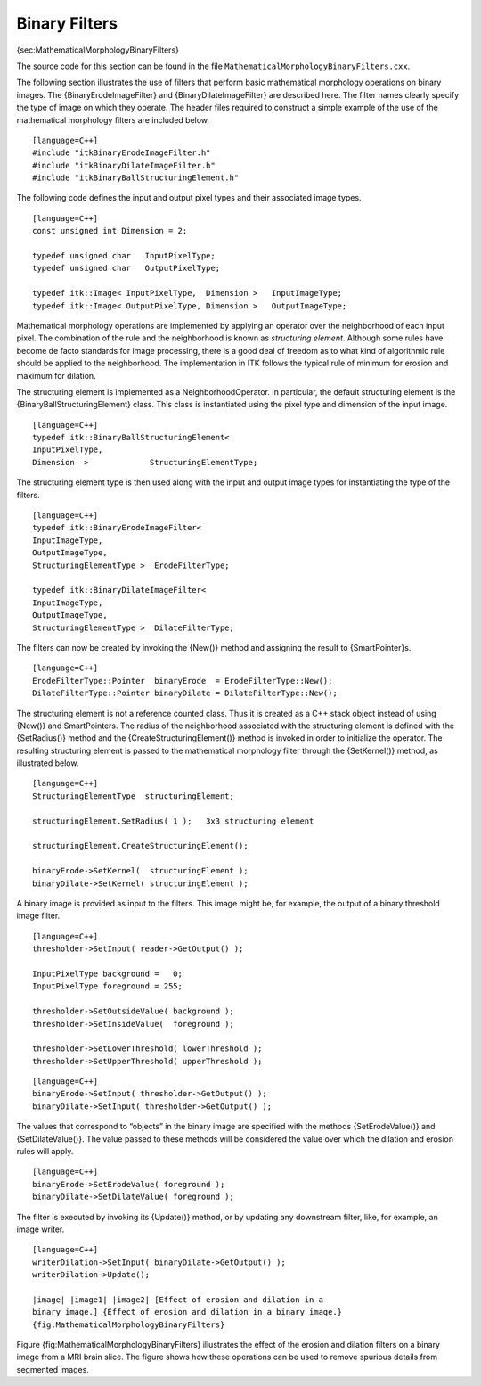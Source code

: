 Binary Filters
^^^^^^^^^^^^^^

{sec:MathematicalMorphologyBinaryFilters}

The source code for this section can be found in the file
``MathematicalMorphologyBinaryFilters.cxx``.

The following section illustrates the use of filters that perform basic
mathematical morphology operations on binary images. The
{BinaryErodeImageFilter} and {BinaryDilateImageFilter} are described
here. The filter names clearly specify the type of image on which they
operate. The header files required to construct a simple example of the
use of the mathematical morphology filters are included below.

::

    [language=C++]
    #include "itkBinaryErodeImageFilter.h"
    #include "itkBinaryDilateImageFilter.h"
    #include "itkBinaryBallStructuringElement.h"

The following code defines the input and output pixel types and their
associated image types.

::

    [language=C++]
    const unsigned int Dimension = 2;

    typedef unsigned char   InputPixelType;
    typedef unsigned char   OutputPixelType;

    typedef itk::Image< InputPixelType,  Dimension >   InputImageType;
    typedef itk::Image< OutputPixelType, Dimension >   OutputImageType;

Mathematical morphology operations are implemented by applying an
operator over the neighborhood of each input pixel. The combination of
the rule and the neighborhood is known as *structuring element*.
Although some rules have become de facto standards for image processing,
there is a good deal of freedom as to what kind of algorithmic rule
should be applied to the neighborhood. The implementation in ITK follows
the typical rule of minimum for erosion and maximum for dilation.

The structuring element is implemented as a NeighborhoodOperator. In
particular, the default structuring element is the
{BinaryBallStructuringElement} class. This class is instantiated using
the pixel type and dimension of the input image.

::

    [language=C++]
    typedef itk::BinaryBallStructuringElement<
    InputPixelType,
    Dimension  >             StructuringElementType;

The structuring element type is then used along with the input and
output image types for instantiating the type of the filters.

::

    [language=C++]
    typedef itk::BinaryErodeImageFilter<
    InputImageType,
    OutputImageType,
    StructuringElementType >  ErodeFilterType;

    typedef itk::BinaryDilateImageFilter<
    InputImageType,
    OutputImageType,
    StructuringElementType >  DilateFilterType;

The filters can now be created by invoking the {New()} method and
assigning the result to {SmartPointer}s.

::

    [language=C++]
    ErodeFilterType::Pointer  binaryErode  = ErodeFilterType::New();
    DilateFilterType::Pointer binaryDilate = DilateFilterType::New();

The structuring element is not a reference counted class. Thus it is
created as a C++ stack object instead of using {New()} and
SmartPointers. The radius of the neighborhood associated with the
structuring element is defined with the {SetRadius()} method and the
{CreateStructuringElement()} method is invoked in order to initialize
the operator. The resulting structuring element is passed to the
mathematical morphology filter through the {SetKernel()} method, as
illustrated below.

::

    [language=C++]
    StructuringElementType  structuringElement;

    structuringElement.SetRadius( 1 );   3x3 structuring element

    structuringElement.CreateStructuringElement();

    binaryErode->SetKernel(  structuringElement );
    binaryDilate->SetKernel( structuringElement );

A binary image is provided as input to the filters. This image might be,
for example, the output of a binary threshold image filter.

::

    [language=C++]
    thresholder->SetInput( reader->GetOutput() );

    InputPixelType background =   0;
    InputPixelType foreground = 255;

    thresholder->SetOutsideValue( background );
    thresholder->SetInsideValue(  foreground );

    thresholder->SetLowerThreshold( lowerThreshold );
    thresholder->SetUpperThreshold( upperThreshold );

::

    [language=C++]
    binaryErode->SetInput( thresholder->GetOutput() );
    binaryDilate->SetInput( thresholder->GetOutput() );

The values that correspond to “objects” in the binary image are
specified with the methods {SetErodeValue()} and {SetDilateValue()}. The
value passed to these methods will be considered the value over which
the dilation and erosion rules will apply.

::

    [language=C++]
    binaryErode->SetErodeValue( foreground );
    binaryDilate->SetDilateValue( foreground );

The filter is executed by invoking its {Update()} method, or by updating
any downstream filter, like, for example, an image writer.

::

    [language=C++]
    writerDilation->SetInput( binaryDilate->GetOutput() );
    writerDilation->Update();

    |image| |image1| |image2| [Effect of erosion and dilation in a
    binary image.] {Effect of erosion and dilation in a binary image.}
    {fig:MathematicalMorphologyBinaryFilters}

Figure {fig:MathematicalMorphologyBinaryFilters} illustrates the effect
of the erosion and dilation filters on a binary image from a MRI brain
slice. The figure shows how these operations can be used to remove
spurious details from segmented images.

.. |image| image:: BinaryThresholdImageFilterOutput.eps
.. |image1| image:: MathematicalMorphologyBinaryErosionOutput.eps
.. |image2| image:: MathematicalMorphologyBinaryDilationOutput.eps
